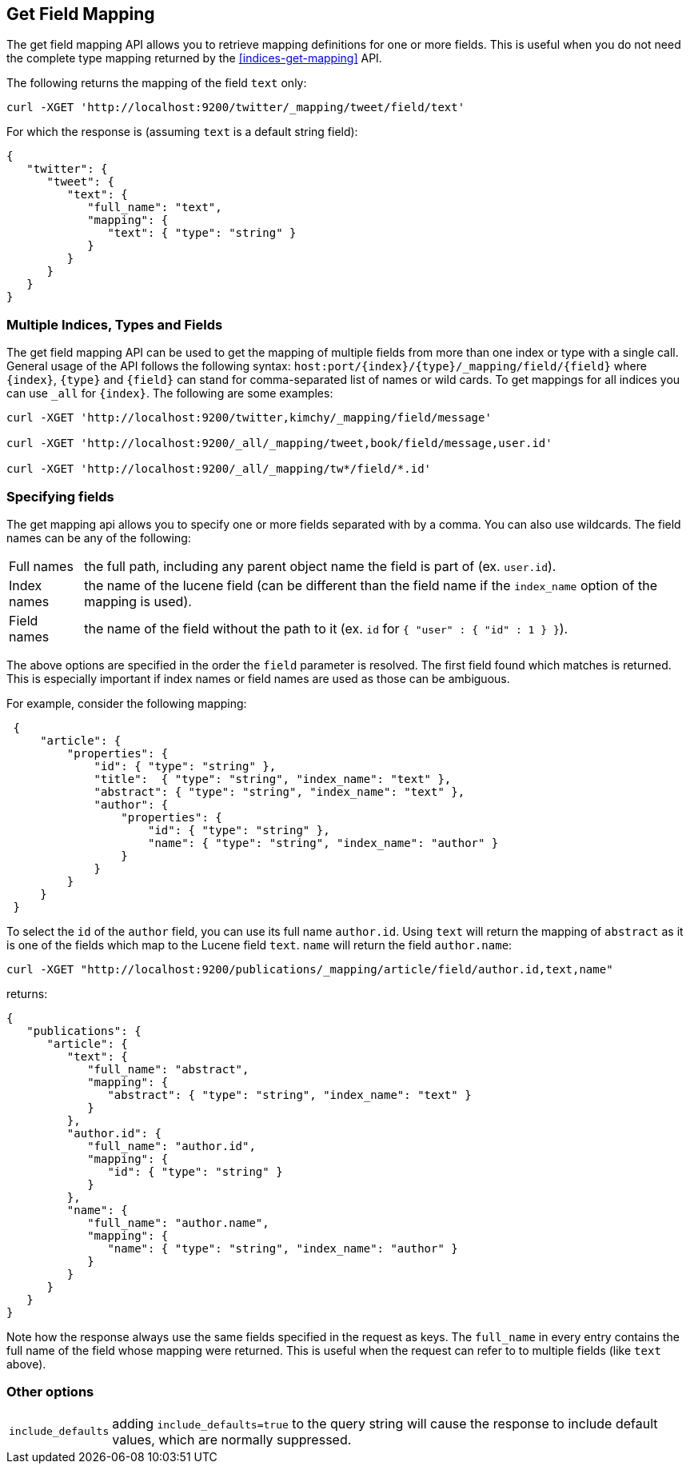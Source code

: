[[indices-get-field-mapping]]
== Get Field Mapping

The get field mapping API allows you to retrieve mapping definitions for one or more fields.
This is useful when you do not need the complete type mapping returned by
the <<indices-get-mapping>> API.

The following returns the mapping of the field `text` only:

[source,js]
--------------------------------------------------
curl -XGET 'http://localhost:9200/twitter/_mapping/tweet/field/text'
--------------------------------------------------

For which the response is (assuming `text` is a default string field):

[source,js]
--------------------------------------------------
{
   "twitter": {
      "tweet": {
         "text": {
            "full_name": "text",
            "mapping": {
               "text": { "type": "string" }
            }
         }
      }
   }
}
--------------------------------------------------



[float]
=== Multiple Indices, Types and Fields

The get field mapping API can be used to get the mapping of multiple fields from more than one index or type
with a single call. General usage of the API follows the
following syntax: `host:port/{index}/{type}/_mapping/field/{field}` where
`{index}`, `{type}` and `{field}` can stand for comma-separated list of names or wild cards. To
get mappings for all indices you can use `_all` for `{index}`. The
following are some examples:

[source,js]
--------------------------------------------------
curl -XGET 'http://localhost:9200/twitter,kimchy/_mapping/field/message'

curl -XGET 'http://localhost:9200/_all/_mapping/tweet,book/field/message,user.id'

curl -XGET 'http://localhost:9200/_all/_mapping/tw*/field/*.id'
--------------------------------------------------

[float]
=== Specifying fields

The get mapping api allows you to specify one or more fields separated with by a comma.
You can also use wildcards. The field names can be any of the following:

[horizontal]
Full names:: the full path, including any parent object name the field is
   part of (ex. `user.id`).
Index names:: the name of the lucene field (can be different than the
   field name if the `index_name` option of the mapping is used).
Field names:: the name of the field without the path to it (ex. `id` for `{ "user" : { "id" : 1 } }`).

The above options are specified in the order the `field` parameter is resolved.
The first field found which matches is returned. This is especially important
if index names or field names are used as those can be ambiguous.

For example, consider the following mapping:

[source,js]
--------------------------------------------------
 {
     "article": {
         "properties": {
             "id": { "type": "string" },
             "title":  { "type": "string", "index_name": "text" },
             "abstract": { "type": "string", "index_name": "text" },
             "author": {
                 "properties": {
                     "id": { "type": "string" },
                     "name": { "type": "string", "index_name": "author" }
                 }
             }
         }
     }
 }
--------------------------------------------------

To select the `id` of the `author` field, you can use its full name `author.id`. Using `text` will return
the mapping of `abstract` as it is one of the fields which map to the Lucene field `text`. `name` will return
the field `author.name`:

[source,js]
--------------------------------------------------
curl -XGET "http://localhost:9200/publications/_mapping/article/field/author.id,text,name"
--------------------------------------------------

returns:

[source,js]
--------------------------------------------------
{
   "publications": {
      "article": {
         "text": {
            "full_name": "abstract",
            "mapping": {
               "abstract": { "type": "string", "index_name": "text" }
            }
         },
         "author.id": {
            "full_name": "author.id",
            "mapping": {
               "id": { "type": "string" }
            }
         },
         "name": {
            "full_name": "author.name",
            "mapping": {
               "name": { "type": "string", "index_name": "author" }
            }
         }
      }
   }
}
--------------------------------------------------

Note how the response always use the same fields specified in the request as keys.
The `full_name` in every entry contains the full name of the field whose mapping were returned.
This is useful when the request can refer to to multiple fields (like `text` above).

[float]
=== Other options

[horizontal]
`include_defaults`::

    adding `include_defaults=true` to the query string will cause the response
    to include default values, which are normally suppressed.
